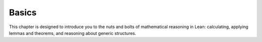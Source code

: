 .. _basics:

Basics
======

This chapter is designed to introduce you to the nuts and
bolts of mathematical reasoning in Lean: calculating,
applying lemmas and theorems,
and reasoning about generic structures.
